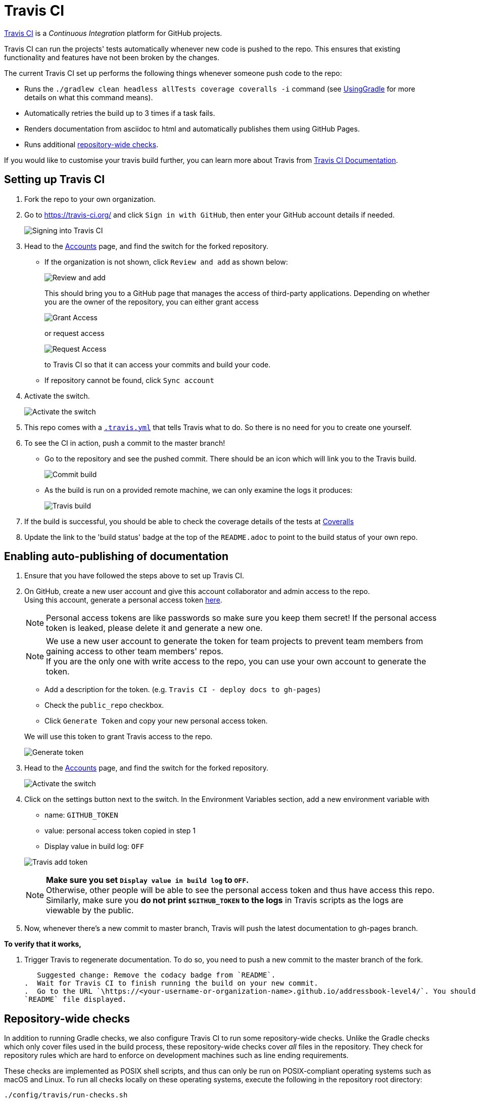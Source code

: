 = Travis CI
:site-section: DeveloperGuide
:imagesDir: images
:stylesDir: stylesheets

https://travis-ci.org/[Travis CI] is a _Continuous Integration_ platform for GitHub projects.

Travis CI can run the projects' tests automatically whenever new code is pushed to the repo. This ensures that existing functionality and features have not been broken by the changes.

The current Travis CI set up performs the following things whenever someone push code to the repo:

* Runs the `./gradlew clean headless allTests coverage coveralls -i` command (see <<UsingGradle#, UsingGradle>> for more
details on what this command means).
* Automatically retries the build up to 3 times if a task fails.
* Renders documentation from asciidoc to html and automatically publishes them using GitHub Pages.
* Runs additional link:#repository-wide-checks[repository-wide checks].

If you would like to customise your travis build further, you can learn more about Travis from
https://docs.travis-ci.com/[Travis CI Documentation].

== Setting up Travis CI

.  Fork the repo to your own organization.
.  Go to https://travis-ci.org/ and click `Sign in with GitHub`, then enter your GitHub account details if needed.
+
image:signing_in.png[Signing into Travis CI]
+
.  Head to the https://travis-ci.org/profile[Accounts] page, and find the switch for the forked repository.
* If the organization is not shown, click `Review and add` as shown below:
+
image:review_and_add.png[Review and add]
+
This should bring you to a GitHub page that manages the access of third-party applications. Depending on whether you are
the owner of the repository, you can either grant access
+
image:grant_access.png[Grant Access]
+
or request access
+
image:request_access.png[Request Access]
+
to Travis CI so that it can access your commits and build your code.
* If repository cannot be found, click `Sync account`
.  Activate the switch.
+
image:flick_repository_switch.png[Activate the switch]
+
.  This repo comes with a link:../.travis.yml[`.travis.yml`] that tells Travis what to do. So there is no need for you
to create one yourself.
.  To see the CI in action, push a commit to the master branch!
* Go to the repository and see the pushed commit. There should be an icon which will link you to the Travis build.
+
image:build_pending.png[Commit build]
+
* As the build is run on a provided remote machine, we can only examine the logs it produces:
+
image:travis_build.png[Travis build]
+
.  If the build is successful, you should be able to check the coverage details of the tests at
http://coveralls.io/[Coveralls]
.  Update the link to the 'build status' badge at the top of the `README.adoc` to point to the build status of your own
repo.

== Enabling auto-publishing of documentation

.  Ensure that you have followed the steps above to set up Travis CI.
.  On GitHub, create a new user account and give this account collaborator and admin access to the repo. +
   Using this account, generate a personal access token https://github.com/settings/tokens/new[here].
+
[NOTE]
Personal access tokens are like passwords so make sure you keep them secret! If the personal access token is leaked,
please delete it and generate a new one.
+
[NOTE]
We use a new user account to generate the token for team projects to prevent team members from gaining access to other
team members' repos. +
If you are the only one with write access to the repo, you can use your own account to generate the token.
+
--
* Add a description for the token. (e.g. `Travis CI - deploy docs to gh-pages`)
* Check the `public_repo` checkbox.
* Click `Generate Token` and copy your new personal access token.
--
We will use this token to grant Travis access to the repo.
+
image:generate_token.png[Generate token]

.  Head to the https://travis-ci.org/profile[Accounts] page, and find the switch for the forked repository.
+
image:flick_repository_switch.png[Activate the switch]
+
.  Click on the settings button next to the switch. In the Environment Variables section, add a new environment variable
with
+
--
* name: `GITHUB_TOKEN`
* value: personal access token copied in step 1
* Display value in build log: `OFF`
--
image:travis_add_token.png[Travis add token]
+
[NOTE]
*Make sure you set `Display value in build log` to `OFF`.* +
Otherwise, other people will be able to see the personal access token and thus have access this repo. +
Similarly, make sure you *do not print `$GITHUB_TOKEN` to the logs* in Travis scripts as the logs are viewable by the
public.

.  Now, whenever there's a new commit to master branch, Travis will push the latest documentation to gh-pages branch.

**To verify that it works,**

.  Trigger Travis to regenerate documentation. To do so, you need to push a new commit to the master branch of the fork.
+
   Suggested change: Remove the codacy badge from `README`.
.  Wait for Travis CI to finish running the build on your new commit.
.  Go to the URL `\https://<your-username-or-organization-name>.github.io/addressbook-level4/`. You should see your
`README` file displayed.

== Repository-wide checks

In addition to running Gradle checks, we also configure Travis CI to run some repository-wide checks. Unlike the Gradle
checks which only cover files used in the build process, these repository-wide checks cover _all_ files in the
repository. They check for repository rules which are hard to enforce on development machines such as line ending
requirements.

These checks are implemented as POSIX shell scripts, and thus can only be run on POSIX-compliant operating systems such
as macOS and Linux. To run all checks locally on these operating systems, execute the following in the repository root
directory:

[source,shell]
----
./config/travis/run-checks.sh
----

Any warnings or errors will be printed out to the console.

=== Implementing new checks

Checks are implemented as executable `check-*` scripts within the `config/travis/` directory. The `run-checks.sh` script
will automatically pick up and run files named as such.

Check scripts should print out errors in the following format:

....
SEVERITY:FILENAME:LINE: MESSAGE
....

where `SEVERITY` is either `ERROR` or `WARN`, `FILENAME` is the path to the file relative to the current directory,
`LINE` is the line of the file where the error occurred and `MESSAGE` is the message explaining the error.

Check scripts must exit with a non-zero exit code if any errors occur.
